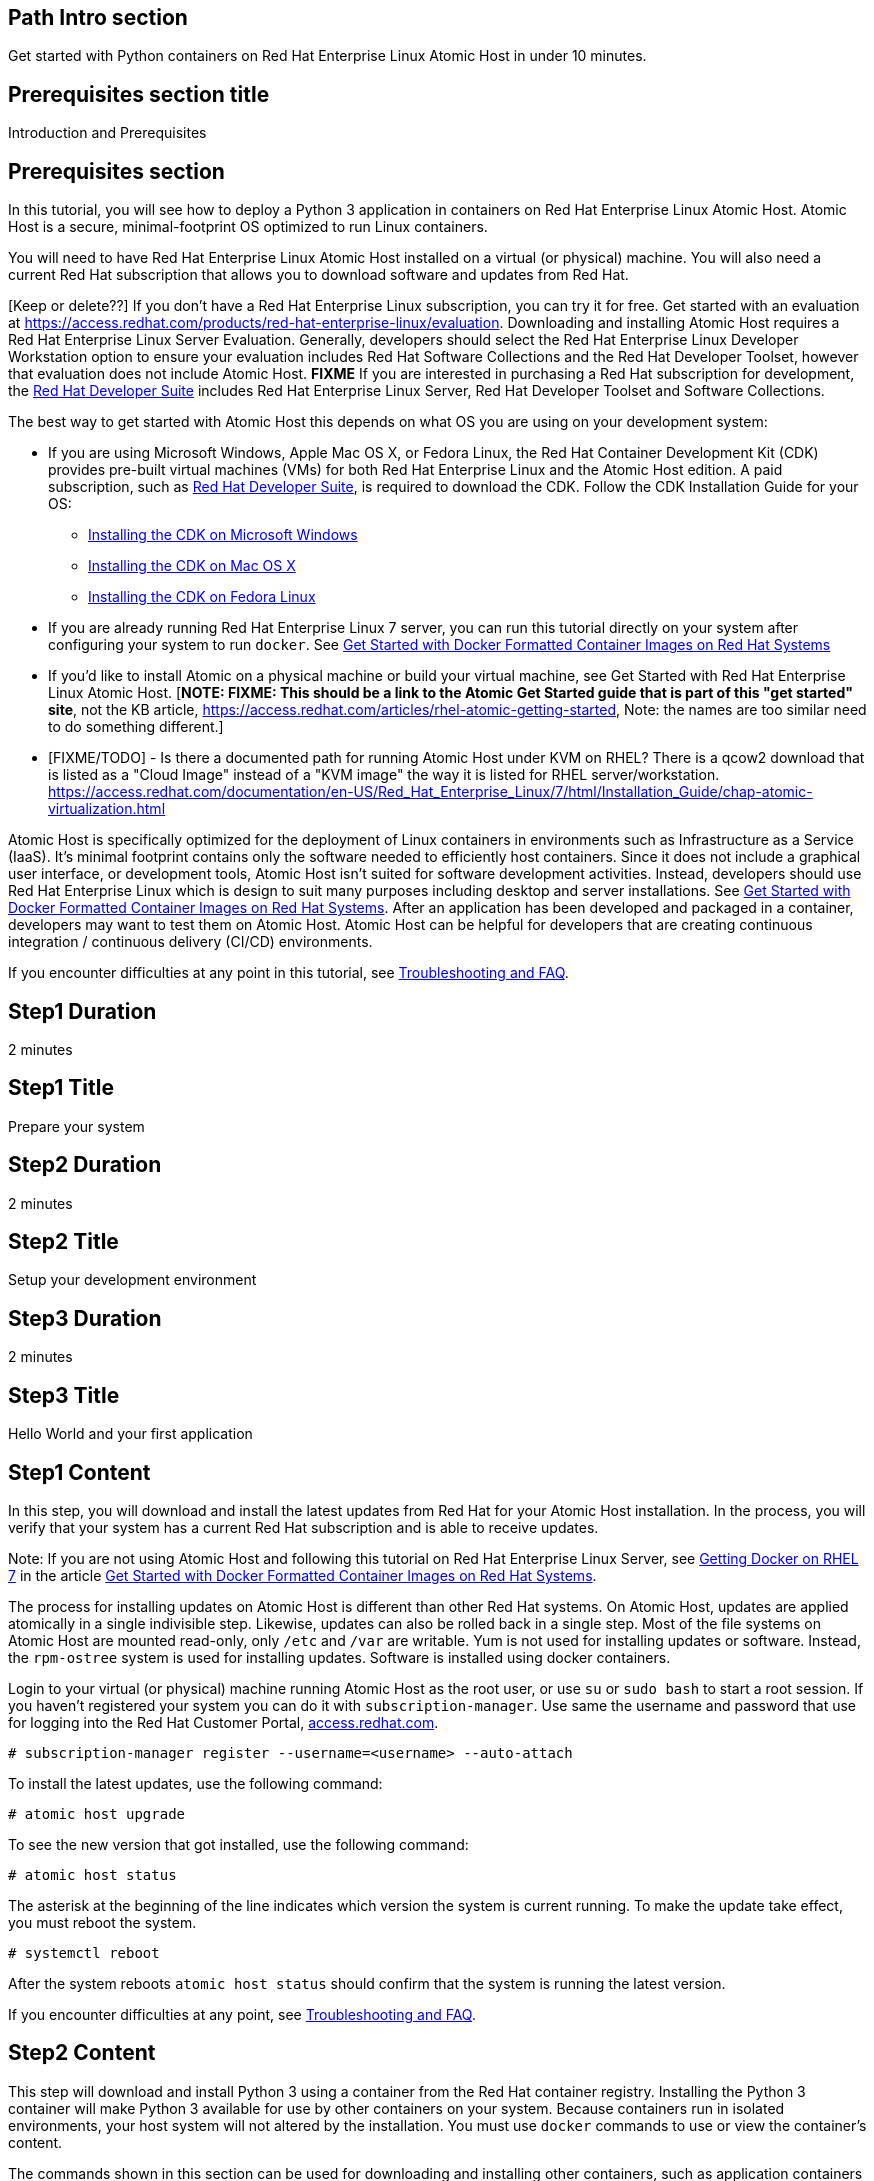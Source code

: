 :awestruct-layout: product-get-started
:awestruct-interpolate: true

## Path Intro section
Get started with Python containers on Red Hat Enterprise Linux Atomic Host in under 10 minutes.

## Prerequisites section title
Introduction and Prerequisites

## Prerequisites section
In this tutorial, you will see how to deploy a Python 3 application in containers on Red Hat Enterprise Linux Atomic Host. Atomic Host is a secure, minimal-footprint OS optimized to run Linux containers.

You will need to have Red Hat Enterprise Linux Atomic Host installed on a virtual (or physical) machine. You will also need a current Red Hat subscription that allows you to download software and updates from Red Hat.

[Keep or delete??] If you don’t have a Red Hat Enterprise Linux subscription, you can try it for free. Get started with an evaluation at link:https://access.redhat.com/products/red-hat-enterprise-linux/evaluation[]. Downloading and installing Atomic Host requires a Red Hat Enterprise Linux Server Evaluation. Generally, developers should select the Red Hat Enterprise Linux Developer Workstation option to ensure your evaluation includes Red Hat Software Collections and the Red Hat Developer Toolset, however that evaluation does not include Atomic Host. *FIXME* If you are interested in purchasing a Red Hat subscription for development, the link:https://www.redhat.com/apps/store/developers/rhel_developer_suite.html[Red Hat Developer Suite] includes Red Hat Enterprise Linux Server, Red Hat Developer Toolset and Software Collections.  

The best way to get started with Atomic Host this depends on what OS you are using on your development system:

* If you are using Microsoft Windows, Apple Mac OS X, or Fedora Linux, the Red Hat Container Development Kit (CDK) provides pre-built virtual machines (VMs) for both Red Hat Enterprise Linux and the Atomic Host edition. A paid subscription, such as link:https://www.redhat.com/apps/store/developers/rhel_developer_suite.html[Red Hat Developer Suite], is required to download the CDK.
Follow the CDK Installation Guide for your OS:
** link:https://access.redhat.com/articles/1487723[Installing the CDK on Microsoft Windows]
** link:https://access.redhat.com/articles/1487693[Installing the CDK on Mac OS X]
** link:https://access.redhat.com/articles/1487733[Installing the CDK on Fedora Linux]
* If you are already running Red Hat Enterprise Linux 7 server, you can run this tutorial directly on your system after configuring your system to run `docker`. See link:https://access.redhat.com/articles/881893[Get Started with Docker Formatted Container Images on Red Hat Systems]
* If you'd like to install Atomic on a physical machine or build your virtual machine, see Get Started with Red Hat Enterprise Linux Atomic Host. [*NOTE: FIXME: This should be a link to the Atomic Get Started guide that is part of this "get started" site*, not the KB article, https://access.redhat.com/articles/rhel-atomic-getting-started, Note: the names are too similar need to do something different.]
* [FIXME/TODO] - Is there a documented path for running Atomic Host under KVM on RHEL?  There is a qcow2 download that is listed as a "Cloud Image" instead of a "KVM image" the way it is listed for RHEL server/workstation.  link:https://access.redhat.com/documentation/en-US/Red_Hat_Enterprise_Linux/7/html/Installation_Guide/chap-atomic-virtualization.html[] 

Atomic Host is specifically optimized for the deployment of Linux containers in environments such as Infrastructure as a Service (IaaS). It's minimal footprint contains only the software needed to efficiently host containers. Since it does not include a graphical user interface, or development tools, Atomic Host isn't suited for software development activities. Instead, developers should use Red Hat Enterprise Linux which is design to suit many purposes including desktop and server installations. See link:https://access.redhat.com/articles/881893[Get Started with Docker Formatted Container Images on Red Hat Systems]. After an application has been developed and packaged in a container, developers may want to test them on Atomic Host. Atomic Host can be helpful for developers that are creating continuous integration / continuous delivery (CI/CD) environments.

If you encounter difficulties at any point in this tutorial, see <<troubleshooting,Troubleshooting and FAQ>>.

## Step1 Duration
2 minutes

## Step1 Title
Prepare your system

## Step2 Duration
2 minutes

## Step2 Title
Setup your development environment

## Step3 Duration
2 minutes

## Step3 Title
Hello World and your first application

## Step1 Content

In this step, you will download and install the latest updates from Red Hat for your Atomic Host installation. In the process, you will verify that your system has a current Red Hat subscription and is able to receive updates.

Note: If you are not using Atomic Host and following this tutorial on Red Hat Enterprise Linux Server, see link:https://access.redhat.com/articles/881893#get[Getting Docker on RHEL 7] in the article link:https://access.redhat.com/articles/881893[Get Started with Docker Formatted Container Images on Red Hat Systems].

The process for installing updates on Atomic Host is different than other Red Hat systems. On Atomic Host, updates are applied atomically in a single indivisible step. Likewise, updates can also be rolled back in a single step. Most of the file systems on Atomic Host are mounted read-only, only `/etc` and `/var` are writable. Yum is not used for installing updates or software. Instead, the `rpm-ostree` system is used for installing updates. Software is installed using docker containers.

Login to your virtual (or physical) machine running Atomic Host as the root user, or use `su` or `sudo bash` to start a root session. If you haven't registered your system you can do it with `subscription-manager`.  Use same the username and password that use for logging into the Red Hat Customer Portal, link:https://access.redhat.com/[access.redhat.com].  

`# subscription-manager register --username=<username> --auto-attach`

To install the latest updates, use the following command:

`# atomic host upgrade`

To see the new version that got installed, use the following command:

`# atomic host status`

The asterisk at the beginning of the line indicates which version the system is current running. To make the update take effect, you must reboot the system.

`# systemctl reboot`

After the system reboots `atomic host status` should confirm that the system is running the latest version.

If you encounter difficulties at any point, see <<troubleshooting,Troubleshooting and FAQ>>.

## Step2 Content

This step will download and install Python 3 using a container from the Red Hat container registry. Installing the Python 3 container will make Python 3 available for use by other containers on your system. Because containers run in isolated environments, your host system will not altered by the installation. You must use `docker` commands to use or view the container's content.

The commands shown in this section can be used for downloading and installing other containers, such as application containers you build. Containers can specify that they require other containers to be installed, which can happen automatically. When you build an application in a container that uses Python 3, you can specify that it requires Python 3 in the `Dockerfile` that is used to describe and build your container. Then when someone installs your container, their system will automatically download the required Python 3 container directly from the Red Hat container registry.

The Python 3 container is part of Red Hat Software Collections which provides the latest development technologies for Red Hat Enterprise Linux. Access to the Red Hat Software Collections (RHSCL) is included with many Red Hat Enterprise Linux (RHEL) subscriptions. For more information about which subscriptions include RHSCL, see link:https://access.redhat.com/solutions/472793[How to use Red Hat Software Collections (RHSCL) or Red Hat Developer Toolset (DTS)].

Note: If you are not using Atomic Host and following this tutorial on Red Hat Enterprise Linux Server, you should have already installed `docker`.  See link:https://access.redhat.com/articles/881893#get[Getting Docker on RHEL 7] in the article link:https://access.redhat.com/articles/881893[Get Started with Docker Formatted Container Images on Red Hat Systems].

If you don't have a root session running on your container host, login as the root user, or use `su` or `sudo bash` to start a root session.

To download and install the Python 3 container, use the following command:

`docker pull registry.acess.redhat.com/openshift3/python-33-rhel7`

The `docker images` command should show the container image that was installed as well as any others that are on your system.

`# docker images`

Now start a bash shell inside the Python 3 container to have a look around. The shell prompt changes, which is an indication that you are typing at the shell inside the container. A `ps -ef` shows the only thing running inside the container is `bash` and `ps`. Type `exit` to leave the container's bash shell.

[.code-block]
```
# docker run -it openshift3/python-33-rhel7 /bin/bash
bash-4.2$ which python3
/opt/rh/python33/root/usr/bin/python3
bash-4.2$ python3 --version
Python 3.3.2
bash-4.2$ ps -ef
UID        PID  PPID  C STIME TTY          TIME CMD
default      1     0  0 21:56 ?        00:00:00 /bin/bash
default     11     1  0 21:58 ?        00:00:00 ps -ef
bash-4.2$ exit
```

The above `docker run` command created a container to run your command, keep any state, and isolate it from the rest of the system. You can view the list of running containers with `docker ps`. To see all of the containers that have been created, included those that have exited use `docker ps -a`.

You can restart the container that was created above with `docker start`. Containers are referred to by name. Docker will automatically generate a name if you don't provide one. Once the container has been restarted, `docker attach` will let you interact with the shell running inside of it.  See the following example:
 
[.code-block]
```
# docker ps -a
CONTAINER ID        IMAGE                        COMMAND             CREATED             STATUS                      PORTS               NAMES
c3e47aafe6d1        openshift3/python-33-rhel7   "/bin/bash"         23 seconds ago      Exited (0) 19 seconds ago                       high_kowalevski     
[root@rhdsrvr httpd-project]# docker start high_kowalevski
high_kowalevski
[root@rhdsrvr httpd-project]# docker attach high_kowalevski
```

At this point you are connected to the running shell inside the container. When you attach you won't see the command prompt, so hit enter get it to print another one.

[.code-block]
```
bash-4.2$ ps -ef
UID        PID  PPID  C STIME TTY          TIME CMD
default      1     0  0 14:53 ?        00:00:00 /bin/bash
default     10     1  0 14:53 ?        00:00:00 ps -ef
bash-4.2$ exit
```

Since bash was told to `exit`, the container will no longer be running. This can be verified with `docker ps -a`. Containers that are no longer needed can be cleaned up with `docker rm <container-name>`.

`docker rm high_kowalevski`

To see what other containers are available in the Red Hat container registry, use one or more of the following searches:

[.code-block]
```
# docker search registry.redhat.com/openshift3
# docker search registry.redhat.com/jboss
# docker search registry.redhat.com/rhel
```

If you need help, see <<troubleshooting,Troubleshooting and FAQ>>.


## Step3 Content

In this step, you will create a tiny Hello World container that uses Python 3 as a web server. Once created, the container can be run on other systems that have `docker` installed.  You will need to create several files, including a `Dockerfile` which describes the container in an empty directory using your favorite editor. You don't need to be running under the root user to create the files, but you will need root privileges to run the `docker` commands.

First, create an empty directory, and then create a file named `index.html` with the following contents:

`<html>Hello, Red Hat Developers World~</html>`

Now in the same directory, create a file named `Dockerfile` with the following contents. Change the `MAINTAINER` line to have your name and email address.

[.code-block]
```
FROM openshift3/python-33-rhel7:latest

MAINTAINER Your Name "your-email@example.com"

EXPOSE 8000

COPY . /opt/openshift/src

CMD /bin/bash -c 'python -m http.server 8000'
```

Now build the container image with the following command. You will need to be root using `su` or `sudo` in the directory you created that above that contains `Dockerfile` and `index.html`.

[.code-block]
```
# docker build -t myname/pythonweb .
```

You can see the container image that was created using the following command.

[.code-block]
```
# docker images
```

Now run the container using the following command. The Python 3 http.server module will create a tiny web server listening on port 8000 inside the container.  The `run` command will map port 8000 on the host machine to port 8000 inside the container.

[.code-block]
```
# docker run -d -p 8000:8000 myname/pythonweb
```

The run command returned a ID for the container which you can ignore.  To check that the container is running use the following command.  Take note of the name docker assigned to the running container.

[.code-block]
```
# docker ps
CONTAINER ID        IMAGE               COMMAND                CREATED             STATUS              PORTS                              NAMES
7d3b47bfded6        myname/pythonweb    "/bin/sh -c '/bin/ba   18 seconds ago      Up 17 seconds       8080/tcp, 0.0.0.0:8000->8000/tcp   grave_brown   
```

Use `curl` to access the Python web server:

[.code-block]
```
# curl http://localhost:8000/
<html>Hello, Red Hat Developers World!</html>
```

When you are done, stop the running container with the following command using the name obtained from running `docker ps`

[.code-block]
```
# docker kill grave_brown
```



### Where to go next?

*link:https://access.redhat.com/articles/881893[Get Started with Docker Formatted Container Images on Red Hat Systems]* -- This article explains how to install docker on Red Hat Enterprise Linux and Atomic Host. It also provides a more extensive set examples than this tutorial. +

*link:https://access.redhat.com/articles/rhel-atomic-getting-started[Getting Started with Red Hat Enterprise Linux Atomic Host]* -- This article provides an overview of Atomic Host, how it is different, and how to use it. +

*link:[Red Hat Enterprise Linux 7.1 Release Notes] -- includes information on recent updates to https://access.redhat.com/documentation/en-US/Red_Hat_Enterprise_Linux/7/html/7.1_Release_Notes/chap-Red_Hat_Enterprise_Linux-Atomic_Host.html[Atomic Host] and https://access.redhat.com/documentation/en-US/Red_Hat_Enterprise_Linux/7/html/7.1_Release_Notes/chap-Red_Hat_Enterprise_Linux-7.1_Release_Notes-Linux_Containers_with_Docker_Format.html[Dockeer formatted Linux containers]

## More Resources

### Become a Red Hat developer: developers.redhat.com

Red Hat delivers the resources and ecosystem of experts to help you be more productive and build great solutions.  Register for free at link:http://developers.redhat.com/[developers.redhat.com].

*Follow the Red Hat Developer Blog* +
link:http://developerblog.redhat.com/[]



## Faq section title
[[troubleshooting]]Troubleshooting and FAQ

## Faq section
1. My system is unable to download updates from Red Hat.
+
I don't have a current Red Hat subscription, can I get an evaluation?
+
If you don’t have a Red Hat Enterprise Linux subscription, you can try it for free. Get started with an evaluation at link:https://access.redhat.com/products/red-hat-enterprise-linux/evaluation[].  Developers should select the Red Hat Enterprise Linux Developer Workstation option to ensure your evaluation includes additional tools from the Red Hat Developer Toolset and Red Hat Software Collections.
+
3. When I start Atomic Host, I don't see a graphical environment.
+
Atomic Host is specifically optimized for the deployment of Linux containers in environments such as Infrastructure as a Service (IaaS). It's minimal footprint contains only the software needed to efficiently host containers. Since it does not include a graphical user interface, or development tools, Atomic Host isn't suited for software development activities. Instead, developers should use Red Hat Enterprise Linux which is design to suit many purposes including desktop and server installations. See link:https://access.redhat.com/articles/881893[Get Started with Docker Formatted Container Images on Red Hat Systems]. After an application has been developed and packaged in a container, developers may want to test them on Atomic Host. Atomic Host can be helpful for developers that are creating continuous integration / continuous delivery (CI/CD) environments.
+
4. How do I tell if a container image with a new version of Python is available?
+
How can I see what other container images are available?
+
I can't find the container mentioned in this tutorial, how can I tell if the name changed?
+
To see what other containers are available in the Red Hat container registry, use one or more of the following searches:

[.code-block]
```
# docker search registry.redhat.com/openshift3
# docker search registry.redhat.com/jboss
# docker search registry.redhat.com/rhel
```
+
5. Can I run and build docker containers on Red Hat Enterprise Linux?
+
Red Hat Enterprise Linux includes docker, but it is not installed by default. See link:https://access.redhat.com/articles/881893#get[Getting Docker on RHEL 7] in the article link:https://access.redhat.com/articles/881893[Get Started with Docker Formatted Container Images on Red Hat Systems].
+
6. Where can I learn more about delivering applications with Linux containers?
+
If you haven't already joined the link:http://developers.redhat.com/[Red Hat Developers program], sign up at link:http://developers.redhat.com/[developers.redhat.com]. Membership is free.+
link:https://access.redhat.com/articles/1483053[Recommended Practices for Container Development] and many other container articles are available from the link:https://access.redhat.com/[Red Hat Customer Portal].+
If you are a Red Hat Technology Partner, visit the link:https://access.redhat.com/articles/1483053[Container Zone] at the link:http://connect.redhat.com/[Red Hat Connect for Technology Partners] web site.

